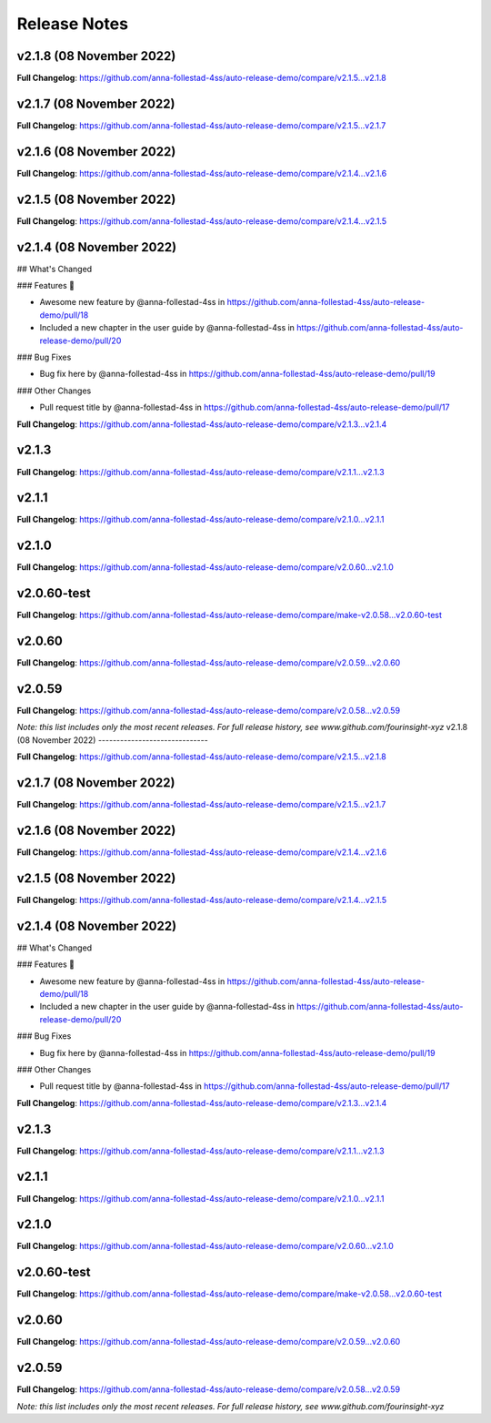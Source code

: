 Release Notes
=============
v2.1.8 (08 November 2022)
------------------------------


..







**Full Changelog**: https://github.com/anna-follestad-4ss/auto-release-demo/compare/v2.1.5...v2.1.8



v2.1.7 (08 November 2022)
------------------------------








**Full Changelog**: https://github.com/anna-follestad-4ss/auto-release-demo/compare/v2.1.5...v2.1.7



v2.1.6 (08 November 2022)
------------------------------








**Full Changelog**: https://github.com/anna-follestad-4ss/auto-release-demo/compare/v2.1.4...v2.1.6



v2.1.5 (08 November 2022)
------------------------------








**Full Changelog**: https://github.com/anna-follestad-4ss/auto-release-demo/compare/v2.1.4...v2.1.5



v2.1.4 (08 November 2022)
------------------------------




## What's Changed

### Features 🎉

* Awesome new feature by @anna-follestad-4ss in https://github.com/anna-follestad-4ss/auto-release-demo/pull/18

* Included a new chapter in the user guide  by @anna-follestad-4ss in https://github.com/anna-follestad-4ss/auto-release-demo/pull/20

### Bug Fixes

* Bug fix here  by @anna-follestad-4ss in https://github.com/anna-follestad-4ss/auto-release-demo/pull/19

### Other Changes

* Pull request title  by @anna-follestad-4ss in https://github.com/anna-follestad-4ss/auto-release-demo/pull/17





**Full Changelog**: https://github.com/anna-follestad-4ss/auto-release-demo/compare/v2.1.3...v2.1.4



v2.1.3
------------------------------








**Full Changelog**: https://github.com/anna-follestad-4ss/auto-release-demo/compare/v2.1.1...v2.1.3



v2.1.1
------------------------------








**Full Changelog**: https://github.com/anna-follestad-4ss/auto-release-demo/compare/v2.1.0...v2.1.1



v2.1.0
------------------------------








**Full Changelog**: https://github.com/anna-follestad-4ss/auto-release-demo/compare/v2.0.60...v2.1.0



v2.0.60-test
------------------------------








**Full Changelog**: https://github.com/anna-follestad-4ss/auto-release-demo/compare/make-v2.0.58...v2.0.60-test



v2.0.60
------------------------------








**Full Changelog**: https://github.com/anna-follestad-4ss/auto-release-demo/compare/v2.0.59...v2.0.60



v2.0.59
------------------------------








**Full Changelog**: https://github.com/anna-follestad-4ss/auto-release-demo/compare/v2.0.58...v2.0.59



*Note: this list includes only the most recent releases. For full release history, see www.github.com/fourinsight-xyz*
v2.1.8 (08 November 2022)
------------------------------


..







**Full Changelog**: https://github.com/anna-follestad-4ss/auto-release-demo/compare/v2.1.5...v2.1.8



v2.1.7 (08 November 2022)
------------------------------








**Full Changelog**: https://github.com/anna-follestad-4ss/auto-release-demo/compare/v2.1.5...v2.1.7



v2.1.6 (08 November 2022)
------------------------------








**Full Changelog**: https://github.com/anna-follestad-4ss/auto-release-demo/compare/v2.1.4...v2.1.6



v2.1.5 (08 November 2022)
------------------------------








**Full Changelog**: https://github.com/anna-follestad-4ss/auto-release-demo/compare/v2.1.4...v2.1.5



v2.1.4 (08 November 2022)
------------------------------




## What's Changed

### Features 🎉

* Awesome new feature by @anna-follestad-4ss in https://github.com/anna-follestad-4ss/auto-release-demo/pull/18

* Included a new chapter in the user guide  by @anna-follestad-4ss in https://github.com/anna-follestad-4ss/auto-release-demo/pull/20

### Bug Fixes

* Bug fix here  by @anna-follestad-4ss in https://github.com/anna-follestad-4ss/auto-release-demo/pull/19

### Other Changes

* Pull request title  by @anna-follestad-4ss in https://github.com/anna-follestad-4ss/auto-release-demo/pull/17





**Full Changelog**: https://github.com/anna-follestad-4ss/auto-release-demo/compare/v2.1.3...v2.1.4



v2.1.3
------------------------------








**Full Changelog**: https://github.com/anna-follestad-4ss/auto-release-demo/compare/v2.1.1...v2.1.3



v2.1.1
------------------------------








**Full Changelog**: https://github.com/anna-follestad-4ss/auto-release-demo/compare/v2.1.0...v2.1.1



v2.1.0
------------------------------








**Full Changelog**: https://github.com/anna-follestad-4ss/auto-release-demo/compare/v2.0.60...v2.1.0



v2.0.60-test
------------------------------








**Full Changelog**: https://github.com/anna-follestad-4ss/auto-release-demo/compare/make-v2.0.58...v2.0.60-test



v2.0.60
------------------------------








**Full Changelog**: https://github.com/anna-follestad-4ss/auto-release-demo/compare/v2.0.59...v2.0.60



v2.0.59
------------------------------








**Full Changelog**: https://github.com/anna-follestad-4ss/auto-release-demo/compare/v2.0.58...v2.0.59



*Note: this list includes only the most recent releases. For full release history, see www.github.com/fourinsight-xyz*
